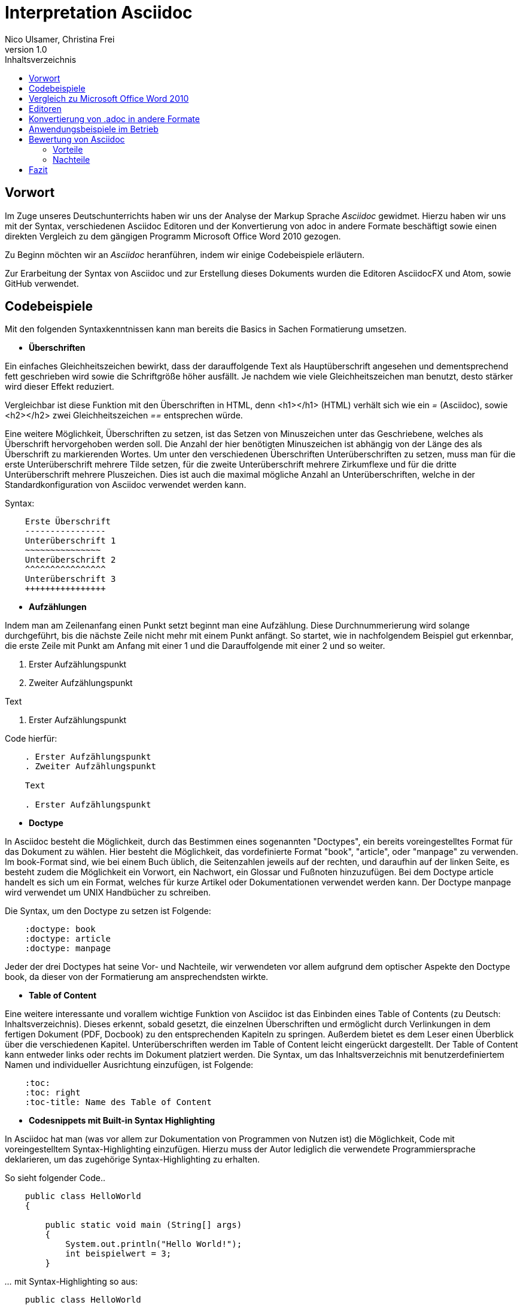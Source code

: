 Interpretation Asciidoc
======================
Nico Ulsamer, Christina Frei
v1.0
:doctype: book
:toc: right
:toc-title: Inhaltsverzeichnis

[preface]
Vorwort
------
Im Zuge unseres Deutschunterrichts haben wir uns der Analyse der Markup Sprache _Asciidoc_ gewidmet.
Hierzu haben wir uns mit der Syntax, verschiedenen Asciidoc Editoren und der Konvertierung von adoc in andere Formate beschäftigt sowie einen direkten Vergleich zu dem gängigen Programm Microsoft Office Word 2010 gezogen.

Zu Beginn möchten wir an __Asciidoc__ heranführen, indem wir einige Codebeispiele erläutern. 

Zur Erarbeitung der Syntax von Asciidoc und zur Erstellung dieses Dokuments wurden die Editoren AsciidocFX und Atom, sowie GitHub verwendet.

Codebeispiele
------------
Mit den folgenden Syntaxkenntnissen kann man bereits die Basics in Sachen Formatierung umsetzen.

* *Überschriften*

Ein einfaches Gleichheitszeichen bewirkt, dass der darauffolgende Text als Hauptüberschrift angesehen und dementsprechend fett geschrieben wird sowie die Schriftgröße höher ausfällt. Je nachdem wie viele Gleichheitszeichen man benutzt, desto stärker wird dieser Effekt reduziert. 

Vergleichbar ist diese Funktion mit den Überschriften in HTML, denn <h1></h1> (HTML) verhält sich wie ein '=' (Asciidoc), sowie <h2></h2> zwei Gleichheitszeichen '==' entsprechen würde.

Eine weitere Möglichkeit, Überschriften zu setzen, ist das Setzen von Minuszeichen unter das Geschriebene, welches als Überschrift hervorgehoben werden soll. Die Anzahl der hier benötigten Minuszeichen ist abhängig von der Länge des als Überschrift zu markierenden Wortes.
Um unter den verschiedenen Überschriften Unterüberschriften zu setzen, muss man für die erste Unterüberschrift mehrere Tilde setzen, für die zweite Unterüberschrift mehrere Zirkumflexe und für die dritte Unterüberschrift mehrere Pluszeichen. Dies ist auch die maximal mögliche Anzahl an Unterüberschriften, welche in der Standardkonfiguration von Asciidoc verwendet werden kann.

Syntax:

[source, asciidoc]
-----
    Erste Überschrift
    ----------------
    Unterüberschrift 1
    ~~~~~~~~~~~~~~~
    Unterüberschrift 2
    ^^^^^^^^^^^^^^^^
    Unterüberschrift 3
    ++++++++++++++++
-----


* *Aufzählungen*

Indem man am Zeilenanfang einen Punkt setzt beginnt man eine Aufzählung. Diese Durchnummerierung wird solange durchgeführt, bis die nächste Zeile nicht mehr mit einem Punkt anfängt. So startet, wie in nachfolgendem Beispiel gut erkennbar, die erste Zeile mit Punkt am Anfang mit einer 1 und die Darauffolgende mit einer 2 und so weiter.

. Erster Aufzählungspunkt
. Zweiter Aufzählungspunkt

Text

. Erster Aufzählungspunkt

Code hierfür: 

[source, asciidoc]
-----
    . Erster Aufzählungspunkt
    . Zweiter Aufzählungspunkt 

    Text

    . Erster Aufzählungspunkt
-----

* *Doctype*

In Asciidoc besteht die Möglichkeit, durch das Bestimmen eines sogenannten "Doctypes", ein bereits voreingestelltes Format für das Dokument zu wählen. 
Hier besteht die Möglichkeit, das vordefinierte Format "book", "article", oder "manpage" zu verwenden. Im book-Format sind, wie bei einem Buch üblich, die Seitenzahlen jeweils auf der rechten, und daraufhin auf der linken Seite, es besteht zudem die Möglichkeit ein Vorwort, ein Nachwort, ein Glossar und Fußnoten hinzuzufügen. 
Bei dem Doctype article handelt es sich um ein Format, welches für kurze Artikel oder Dokumentationen verwendet werden kann.
Der Doctype manpage wird verwendet um UNIX Handbücher zu schreiben.

Die Syntax, um den Doctype zu setzen ist Folgende:
[source, asciidoc]
-----
    :doctype: book
    :doctype: article
    :doctype: manpage
-----

Jeder der drei Doctypes hat seine Vor- und Nachteile, wir verwendeten vor allem aufgrund dem optischer Aspekte den Doctype book, da dieser von der Formatierung am ansprechendsten wirkte.

* *Table of Content*

Eine weitere interessante und vorallem wichtige Funktion von Asciidoc ist das Einbinden eines Table of Contents (zu Deutsch: Inhaltsverzeichnis). Dieses erkennt, sobald gesetzt, die einzelnen Überschriften und ermöglicht durch Verlinkungen in dem fertigen Dokument (PDF, Docbook) zu den entsprechenden Kapiteln zu springen. Außerdem bietet es dem Leser einen Überblick über die verschiedenen Kapitel. Unterüberschriften werden im Table of Content leicht eingerückt dargestellt. Der Table of Content kann entweder links oder rechts im Dokument platziert werden. 
Die Syntax, um das Inhaltsverzeichnis mit benutzerdefiniertem Namen und individueller Ausrichtung einzufügen, ist Folgende:
[source, asciidoc]
-----
    :toc:
    :toc: right
    :toc-title: Name des Table of Content
-----

* *Codesnippets mit Built-in Syntax Highlighting*

In Asciidoc hat man (was vor allem zur Dokumentation von Programmen von Nutzen ist) die Möglichkeit, Code mit voreingestelltem Syntax-Highlighting einzufügen. Hierzu muss der Autor lediglich die verwendete Programmiersprache deklarieren, um das zugehörige Syntax-Highlighting zu erhalten. 

So sieht folgender Code..

[source, ]
-----
    public class HelloWorld 
    {
 
        public static void main (String[] args)
        {
            System.out.println("Hello World!");
            int beispielwert = 3;
        }
-----
'...' mit Syntax-Highlighting so aus:

[source, java]
-----
    public class HelloWorld 
    {
 
       public static void main (String[] args)
       {
            System.out.println("Hello World!");
            int beispielwert = 3;
       }

-----




Vergleich zu Microsoft Office Word 2010
--------------------------------------
Heutzutage werden Texte am Computer überwiegend mit Textverarbeitungsprogrammen wie Microsoft Office Word (im Folgenden der Einfachheit halber "Word") verfasst. Der Vorteil solcher Programme gegenüber Markup Sprachen wie Asciidoc scheint auf den ersten Blick eindeutig, nämlich die einfache und sofortige Nutzung selbiger, ohne zuvor Kenntnisse über das Programm zu haben. Doch in Word muss der Benutzer alle Formatierung händisch selbst erledigen, während Asciidoc dies schlicht durch voreingestellte Formatierung vereinfacht, die einem bereits einen Teil der Arbeit abnimmt. Darüber hinaus steht man als Benutzer von Word teilweise vor Rätseln. So werden animierte Bilder wie GIFs plötzlich zu Standbildern, wobei einfach das allererste Bild des GIF zur Darstellung hergenommen wird. 

Im Folgenden der Beweis, dass Asciidoc dahingegen die Funktion, ein GIF einzubinden, bietet:

image:https://i.imgflip.com/1llq22.gif["Asciidoc Gif", width="200px", height="120px",
link="https://i.imgflip.com/1llq22.gif"]

Bereits in der Anschaffung gibt es einen gewaltigen Unterschied. Während man, um Asciidoc nutzen zu können, nur einen geeigneten Editor herunterladen muss (was nicht mal zwingend notwendig ist, da man im Grunde jeden bereits auf dem Computer vorinstallierten Editor nutzen kann), muss man für Word zunächst eine Lizenz kaufen. Diese Lizenz kostet für die aktuelle Version, für einen PC im privaten Gebrauch 150 € und ist damit recht teuer. Hierbei muss allerdings erwähnt werden, dass mit dieser Lizenz nicht nur Word sondern auch alle anderen Office Produkte zur Verfügung stehen.

Nachdem man Word gekauft, heruntergeladen und installiert hat steht es einem direkt zur Verfügung. Für Asciidoc benötigt man noch eine kleine Einarbeitungszeit, die mit der Syntax zusammenhängt. Diese Zeit kann durchaus Spaß machen, indem man sich die Syntax spielerisch mit Hilfe von Tutorials aneignet. Zu empfehlen sind unserer Meinung nach folgende Cheatsheets/Tutorials: http://asciidoctor.org/docs/asciidoc-writers-guide/ und https://powerman.name/doc/asciidoc.

Während wir uns mit der Syntax beschäftigt haben ist uns unter anderem die Einfachheit der Darstellung komplexer mathematischer Formeln aufgefallen (siehe <<Codebeispiele>>). Natürlich lassen sich diese auch mit dem Formeleditor in Word erstellen, allerdings bietet dieser nur ein Grundgerüst an Zeichen, weshalb besonders im professionellen Bereich gerne Markup Sprachen zum Verfassen solcher Dokumente benutzt werden.
Außerdem ist uns aufgefallen, dass man in Asciidoc zwischen drei verschiedenen Dokumentarten wählen kann. Diese nennen sich "article" - Artikelformat, "manpage" - Handbuchformat und "book" - Buchformat (wird auch in diesem Dokument verwendet). Zum Beispiel werden die Seiten im Buchformat standardmäßig abwechselnd unten links und unten rechts durchnummeriert, sodass man hinterher ein Buch daraus binden könnte. Diese Doctypes sind praktisch, denn je nachdem, welches Format man wählt, ändert sich die Formatierung, weshalb man sich im Voraus Gedanken darüber machen muss, welches der Formate am Besten zu dem zu erstellenden Dokument passt. Dadurch muss man sich im späteren Verlauf wiederum weniger Gedanken um die Formatierung machen, wodurch man sich letzten Endes besser auf die Formulierung des Inhalts konzentrieren kann. Zwar gibt es in Word eine ähnliche Funktion, nämlich sogenannte Formatvorlagen, die man auch selbst anpassen oder völlig neu erstellen kann, aber sie bieten einem nicht dieselbe "Intelligenz" wie Asciidoc. So muss man seine Überschriften und alle anderen Textelemente in Word trotzdem mühsam per Hand formatieren. 
Asciidoc bietet, wenn auch nur indirekt, sogar den Verfassern musikalischer Notationen Vorteile. Denn es ist mit dem, in den Asciidoc Filtern enthaltenen, Python Script __music2png.py__ möglich, diesen Schriftblock

[source, music]
-----
["music","music1.png",scaledwidth="100%"]
---------------------------------------------------------------------
T:The Butterfly
R:slip jig
C:Tommy Potts
H:Fiddle player Tommy Potts made this tune from two older slip jigs,
H:one of which is called "Skin the Peelers" in Roche's collection.
H:This version by Peter Cooper.
D:Bothy Band: 1975.
M:9/8
K:Em
vB2(E G2)(E F3)|B2(E G2)(E F)ED|vB2(E G2)(E F3)|(B2d) d2(uB A)FD:|
|:(vB2c) (e2f) g3|(uB2d) (g2e) (dBA)|(B2c) (e2f) g2(ua|b2a) (g2e) (dBA):|
|:~B3 (B2A) G2A|~B3 BA(uB d)BA|~B3 (B2A) G2(A|B2d) (g2e) (dBA):|
---------------------------------------------------------------------
-----

'...' in einen anschaulichen Notenblock in Form eines png-Bildes zu verwandeln:

image:http://www.methods.co.nz/asciidoc/music1.png["Musical Notation", link="http://www.methods.co.nz/asciidoc/music1.png"]

__Dieses Beispiel stammt aus der Asciidoc Dokumentation.__


Diese Umwandlung wird durch den vorangestellten Filter "music" erreicht. Man hat zudem noch die optionalen Möglichkeiten einen Dateinamen für das Ausgabe-png festzulegen "music1.png" sowie die Größe durch "scaledwidth" zu bestimmen. In Word haben wir kein vergleichbares Mittel gefunden, um Notenblätter zu erstellen. Der einzige Weg wäre eine Unicode Schriftart (z.B. "Fughetta") mit entsprechendem Zeichensatz herunterzuladen, um damit zumindest Noten schreiben zu können. Das Endergebnis, das mit Hilfe von Asciidoc erreicht wird übertrifft jedoch höchstwahrscheinlich das von Word. 

In allen sonstigen Bereichen, wie zum Beispiel im Erstellen von Tabellen, bei der Formatierung von Schrift, beim Einfügen von Fußnoten, Bildern oder Diagrammen finden sich kaum nennbare Unterschiede zwischen den beiden Textverarbeitungsformen. 

Trotz allem rentiert es sich ein herkömmliches Schreibprogramm auf dem Computer zu haben, da es in Asciidoc kein Brief-Format gibt, mit welchem man einfach und schnell einen Brief schreiben kann. Hier würde man sich durch die Einrückungen mit Asciidoc nur unnötige Umstände machen, da man zusätzlich Stylesheets einbinden müsste.

Alles in allem kann man sagen:

Dafür, dass Word ein kostenpflichtiges, professionell programmiertes und vielgenutztes Programm ist, steht Asciidoc dem in Nichts nach und bietet zudem noch einige Extras, die man mit Word nicht oder nur zum Teil umsetzen kann. Für den Alltag sind beide Formen der Textverarbeitung nützlich, es kommt grundsätzlich auf die Dokumentenart an, die man erstellen will. So eignet sich Asciidoc mehr für Dokumentationen, Anleitungen, Bücher, Zeitschriftenartikel, Blogeinträge und ähnliche Formate, während Word für Briefe und kurzfristig zu erstellende Texte geeignet ist.


Editoren
--------
Welchen Editor man benutzt bleibt jedem selbst überlassen. Es gibt zahlreiche Webeditoren und Programme, die sich eignen, um Asciidoc Dateien zu verfassen. Man sollte sich bei der Auswahl des Editors mit Bedacht auf die eigenen Kenntnisse und den Anwendungszweck für den Geeignetsten entscheiden. Wir haben die nachstehenden drei frei verfügbaren Editoren getestet. 

* *AsciidocFX*

Dieser Editor ist für alle Plattformen, ob Windows, Linux oder Mac verfügbar. Man kann ihn einfach http://asciidocfx.com/[hier] herunterladen und ohne Umschweife loslegen. Der Editor besitzt zwar kleine Mängel, so kann man beispielsweise kein €-Zeichen eintippen, sondern muss es über Copy & Paste einfügen, aber er ist vor allem für Anfänger brauchbar. So finden sich am oberen Rand altbekannte Steuerelemente von Word. Das erleichtert die Einführung in die Syntax von Asciidoc, da man zu Beginn einfach spielerisch ausprobieren kann. Klickt man auf den Button für __Bold__ fügt einem der Editor zweimal zwei Sternchen ein, was in der Asciidoc Syntax die Formatierung zum Schreiben von fett gedruckten Wörtern ist - damit wird die Syntax teilweise selbsterklärend. Etwas vorsichtig muss man jedoch bei den Formaten sein, denn beim Speichern als PDF-Datei kann es durch die Konvertierung in Zwischenformate zu teils fehlerhaften Formatierungen kommen. 

Ein zu erwähnendes hilfreiches Feature ist noch, dass man durch einen Klick auf __Browser__ direkt in die Dokumentansicht im Browser gelangt, sprich das Dokument wird in HTML konvertiert und im Browser geöffnet. Das erleichtert vor allem der Erstellen von Dokumenten, die für das Internet vorgesehen sind.

Dank dieser Spielereien, dem built-in Syntax Highlighting & der Live Preview sowie den vielen möglichen Ausgabeformaten (HTML, PDF, Ebook und DocBook) ist dieser Editor für Anfänger ideal. 

* *Atom* 

Der Editor https://atom.io/[Atom] ist ebenfalls für alle Pattformen verfügbar. Für die Live Preview muss man zusätzlich ein package installieren, welches man https://atom.io/packages/asciidoc-preview[hier] findet. Dafür gibt man einfach in die Kommandozeile folgenden Befehl ein:

[source, cmd]
-----
apm install asciidoc-preview
-----
Dadurch wird beim erneuten Start von Atom in der Menüleiste unter "Packages" der Punkt "Asciidoc Preview" verfügbar. Öffnet man also eine .adoc Datei und klickt unter dem eben beschriebenen Menüpunkt auf "Toggle Preview" (oder nutzt die Tastenkombination Ctrl+Shift+A) öffnet sich ein zweites Fenster mit der Live Preview. Man hat auch die Möglichkeit noch mehr Packages zu installieren, so gibt es unter anderem auch eines für das Syntax-Highlighting und für die Autovervollständigung von Formatierungsbefehlen. Atom würde ich eher fortgeschritteneren Benutzen empfehlen, da man nicht direkt - wie bei AsciidocFX -  loslegen kann, es keine Steuerelemente zum Formatieren gibt und die Einrichtung des Editors an sich aufwändiger ist. 

* *AsciidocLIVE*

Es gibt auch Webeditoren, wie https://asciidoclive.com/edit/scratch/1[AsciidocLIVE], die den Vorteil haben, dass man keine Software auf dem Computer installieren muss und trotzdem eine Live Preview bekommt. Syntax Highlighting wird ebenfalls unterstützt. Auch kann man sein Dokument direkt in Dropbox, GoogleDrive oder lokal auf dem Computer speichern. Zudem wird einem die Möglichkeit geboten, das Geschriebene ins HTML-Format zu konvertieren. Für den schnellen Einsatz ist der AsciidocLIVE Webeditor also durchaus praktikabel.

Selbstverständlich kann man auch mit jedem auf Computern vorinstallierten Editor .adoc Dateien erstellen, wobei man jedoch auf die Kodierung des Zeichensatzes Acht geben muss. Mit Notepad++ und der UTF-8 Kodierung haben wir beispielsweise ein zufriedenstellendes Ergebnis erreicht.

Konvertierung von .adoc in andere Formate
-----------------------------------------
Um Asciidoc in mehr Arbeitsbereichen verwenden zu können ist es durchaus nötig, dass man die mit Asciidoc erstellten Dokumente auch in andere Formate umwandeln kann. Vor allem das beliebte PDF-Format ist wichtig. Dieses ist beispielsweise praktisch, um seine Arbeit zu verbreiten, ohne dass die Leser sich extra einen Editor mit Live Preview herunterladen oder den Text in einen Webeditor kopieren müssen.

* *PDF-Format*

Es gibt mehrere Möglichkeiten eine .adoc Datei in das .pdf Format umzuwandeln. Die meiste Software verwendet hier jedoch Zwischenformate wie das DocBook, um letztlich eine PDF daraus zu erstellen. Mit dem eigens für Asciidoc programmierten https://github.com/asciidoctor/asciidoctor-pdf[AsciidoctorPDF] lassen sich .adoc Dateien unmittelbar in PDF's konvertieren. Für die Nutzung von AsciidoctorPDF muss man sich Ruby herunterladen und dessen Pfad den Umgebungsvariablen hinzufügen. Die aktuelle Version für Ruby findet man http://rubyinstaller.org/downloads/[hier]. Man braucht den RubyInstaller und das passende DevKit, wie auch auf der Seite erklärt ist. Nachdem Ruby installiert ist kann man der Anleitung von AsciidoctorPDF folgen, beginnend bei den Prerequisites. Im Folgenden ist interessant zu wissen, dass 'gems' sozusagen libraries für Ruby sind. Als nächstes folgt also dieser Befehl auf der Kommandozeile, um das gem __prawn__ zu installieren: 
[source, cmd]
-----
gem install prawn --version 2.1.0   
-----
Nun benötigt man nur noch das gem __asciidoctor-pdf__:
[source, cmd]
-----
gem install asciidoctor-pdf --pre
-----
Schon kann man über diesen Befehl
[source, cmd]
-----
asciidoctor-pdf path\to\adocfile.adoc
-----

'...' eine .adoc Datei schnell und ohne Umwege in eine PDF konvertieren. 
Leider mussten wir feststellen, dass sobald ein animiertes Bild in der .adoc Datei vorhanden ist, ein weiteres gem installiert werden muss, welches sich prawn-gmagick nennt.

Zwar unterstützt auch der Editor AsciidocFX die Konvertierung ins PDF Format, hiervon raten wir allerdings ab, denn durch das vorherige Umwandeln in ein Zwischenformat gerät die Formatierung unter Umständen in Mitleidenschaft.

* *HTML-Format*

Der Vorteil von HTML-Dateien ist die erleichterte Einbindung der .adoc Dateien in Webseiten. Zudem kann man das Dokument einfach in jedem beliebigen Browser öffnen und lesen. Die Konvertierung in eine .html Datei geht am leichtesten. Sogar der Webeditor  https://asciidoclive.com/edit/scratch/1[AsciidocLIVE] besitzt die Funktion "__Exportieren als.. </>HTML__". Man braucht also nur den Webeditor zu öffnen, seinen Asciidoc Text einfügen und schließlich die eben genannte Funktion nutzen. Nachteile habe ich hierbei keine festgestellt. 
Wer als Editor AsciidocFX nutzt findet dort ebenfalls einen Button zum "__Speichern als HTML Datei__". 

* *LaTeX-Format*

Für die Konvertierung von .adoc in .tex gibt es ein hilfreiches gem namens https://github.com/asciidoctor/asciidoctor-latex[Asciidoctor-latex], genauso wie __asciidoctor-pdf__ lässt es sich mit folgendem Befehl installieren:

[source, cmd]
-----
gem install asciidoctor-latex --pre
-----

Voraussetzung ist natürlich weiterhin, dass zuvor Ruby installiert wurde. Nun kann man seine adoc Datei über den Befehl

[source, cmd]
-----
asciidoctor-latex path\to\adocfile.adoc
-----

'...' ins LaTeX-Format konvertieren.

Anwendungsbeispiele im Betrieb
-----------------------------
Nachdem wir im Abschnitt <<Vergleich zu Microsoft Office Word 2010>> bereits erläutert haben, dass Asciidoc grundsätzlich keine Nachteile gegenüber Word hat, stellt sich die Frage, warum in Unternehmen trotzdem lieber das kostenpflichtige Microsoft Office Programm verwendet wird. Im Grunde genommen könnte ein Unternehmen ohne die teuren Office-Lizenzen enorm Kosten sparen. 

Der Grund ist vermutlich, dass der Aufwand, jedem Mitarbeiter eine Schulung in Asciidoc zu ermöglichen und schließlich sicherzustellen, dass auch jeder Mitarbeiter nach der Schulung mit Hilfe von Asciidoc Dokumente verfassen kann, viel zu groß wäre. Eine solch immense Umstellung würde bei einigen Mitarbeitern sicher zu Verständnisproblemen führen, die sich erst mit einsetzender Gewohnheit lösen würden. Insbesondere ältere Mitarbeiter, die ihr Leben lang mit Textverarbeitungsprogrammen wie Word gearbeitet haben und für Mitarbeiter ohne Programmierkenntnisse oder Affinität zu diesem Bereich wären von diesen Problemen betroffen, denn die Syntax von Asciidoc ist auf den ersten Blick gewöhnungsbedürftig und ähnelt der von Programmiersprachen. Ein vollständiges Ersetzen von Word durch Asciidoc macht daher in unseren Augen, trotz der Kostenersparnis, keinen Sinn. 

Dennoch gibt es eine sinnvolle Möglichkeit Asciidoc anstelle von Word in Unternehmen zu nutzen, denn es eignet sich hervorragend zum Erstellen von Dokumentationen für Programmierarbeiten. Solche Dokumentationen werden ausschließlich von Programmierern geschrieben, wodurch die Syntax von Asciidoc und allgemein die Umgangsweise mit dieser Sprache deutlich erleichtert wird. Wir selbst können uns durchaus vorstellen, solche Dokumentationen mit Asciidoc zu schreiben, da es einem die Arbeit in Sachen Formatierung einfach abnimmt.

Bewertung von Asciidoc
---------------------
Zum Ende möchten wir nun nochmal die einzelnen Kapitel in die Vor- bzw. Nachteile zusammenfassen.

Vorteile
~~~~~~~~~


[quote,Miguel de Unamuno]
____
Nur indem man das Unerreichbare anstrebt, gelingt das Erreichbare. Nur mit dem Unmöglichen als Ziel, gelingt das Mögliche.
____



Die Vorteile Asciidocs liegen in vielen Bereichen. 
So kann man, wie in <<Codebeispiele>> gezeigt, nicht nur durch einfaches Einfügen von Programmcode und die Angabe der verwendeten Programmiersprache das zugehörige Syntax-Highlighting verwenden (was besonders für die Dokumentation von Programmierarbeiten hilfreich ist), sondern ebenfalls Zitate, Bilder und Tabellen mit Leichtigkeit einfügen.
Dank der Live Preview einiger Programme kann man die verwendeten Bausteine sofort Betrachten und gegebenenfalls abändern.

Ein Weiterer, definitiv zu nennender Vorteil von Asciidoc ist die beinahe schon kinderleicht zu handhabende Formatierung, so muss man lediglich einige Codes und Kommandos beherrschen (wie in <<Codebeispiele>> gezeigt), die es ermöglichen, den Text nach den Wünschen des Autors zu formatieren.

Asciidoc bietet, zumindest bei der Benutzung von AsciidocFX die Möglichkeit, Dokumente als Ebook, Docbook, HTML oder PDF auszugeben, weitere Möglichkeiten eine adoc Datei in andere Formate umzuwandeln wurden in <<Konvertierung von .adoc in andere Formate>> gezeigt.

Des Weiteren lassen sich mit ein paar Zeichen schon komplexe mathematische Formeln darstellen, so lässt sich durch Verwendung von zwei Zirkumflexen eine Potenz darstellen. Mit der Nutzung zweier Tilde kann man eine Zahl mit einem Index versehen. 
[source, Asciidoc]
----
Beispiel: x^2^ ; x~2~
----
Formatiert sieht das dann so aus:** x^2^ ; x~2~**

Nachteile
~~~~~~~~
Im Folgenden setzen wir uns mit den Nachteilen Asciidocs auseinander.
Zwei zu nennende Nachteile sind unter anderem das Fehlen einer Autokorrektur (was wiederum mit dem Editor zusammenhängt, jedoch fanden wir keinen, bei dem eine Autokorrektur vorhanden war) und dass, sobald etwas über Copy & Paste eingefügt wird (auch abhängig vom verwendeten Editor), es sofort als Java Code interpretiert wird und somit erst die zwei generierten Codezeilen gelöscht werden müssen.
Schade ist zudem, dass kaum deutsche Nachschlagewerke (Cheatsheets, Tutorials) existieren.
Auch zu bemängeln ist, dass in Asciidoc leider nicht die Möglichkeit der Konfiguration vorgefertigter Zeichensätze (Länge/Lage von Pfeilen) besteht.
Zu den Nachteilen zählt außerdem die Tatsache, dass man durch versehentliche Returns oder Sonderzeichen die gesamte Formatierung verändern kann, wodurch das Dokument ungewollt anders aussieht - Natürlich ist so etwas schnell behoben, jedoch kann das bei der Verwendung von gängigen Texteditoren nicht passieren.
Zusätzlich negativ aufgefallen ist, dass man beim Durchnummerieren (welches durch das Setzen von Punkten realisiert wird) direkt unter dem ersten Punkt einen weiteren Punkt setzen muss, damit die Liste logisch fortgeführt wird. Andernfalls (falls zwischen Punkt 1 und Punkt 2 ein Absatz ist) wird die Aufzählung von neuem (also wieder mit der 1 beginnend) gestartet und damit womöglich ungewollt falsch interpretiert.
Der wohl größte Nachteil, der auch zur Folge hat, dass Asciidoc für den 0815-Schreibtischjob wohl keine Anwendung finden wird ist die Tatsache, dass man sich, anders als bei Word, erst die Syntax aneignen muss, um das volle Potential Asciidocs nutzen zu können.


Fazit
-----

Nach Aneignen der Syntax und ersten Rumspielereien war der Start in Asciidoc relativ einfach und die Verwendung Asciidocs mithilfe der zahlreichen im Internet vorhandenen Editoren kein Problem. 

Für uns und viele Klassenkameraden waren Markup Sprachen etwas völlig Neues. Auch in meiner Familie kannte diese Art der Textverarbeitung niemand. Diese Tatsache ist meiner Meinung nach sehr traurig, da man mit Asciidoc, wie wir festgestellt haben, mindestens genauso gut Texte verfassen und bearbeiten kann wie mit jedem herkömmlichen Editor auch. Asciidoc hat, wie alles andere auch, seine Schwächen, aber auch Stärken, die es zu Nutzen gilt. Markup Sprachen, wie Asciidoc, sollten in meinen Augen bekannter werden, da sie es allein durch ihre Funktionalität definitiv verdient haben. - Christina Frei  

Nachdem wir uns die ziemlich einfach zu lerndende Syntax angeeignet haben, fanden wir es sehr spannend diese auszuprobieren und einzusetzen. Meiner Meinung nach sollten Markupsprachen deutlich mehr an Bekanntheit erlangen, vorallem im Programmiererbereich findet Asciidoc durch die einfache Einbettung von Code sehr gut Verwendung. Auch für das Erstellen von Büchern ist Asciidoc durch die Funktion "doctype" eine gute Lösung. Alles in allem bin ich sehr angetan von dieser Markupsprachen und denke, ich werde mich in Zukunft noch mehr durch die Möglichkeiten von Asciidoc durcharbeiten und diese auch in Zukunft zum Erstellen von Dokumentationen verwenden. - Nico Ulsamer
